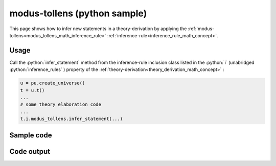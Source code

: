 .. _modus_tollens_python_sample:

..
   rst file generated by generate_docs_inference_rules.py.

.. role:: python(code)
    :language: py

modus-tollens (python sample)
============================================

.. tags:: modus-tollens, python, sample

.. seealso::
   :ref:`math concept<modus_tollens_math_inference_rule>` | :ref:`python declaration class<modus_tollens_declaration_python_class>` | :ref:`python inclusion class<modus_tollens_inclusion_python_class>`

This page shows how to infer new statements in a theory-derivation by applying the :ref:`modus-tollens<modus_tollens_math_inference_rule>` :ref:`inference-rule<inference_rule_math_concept>`.

Usage
----------------------

Call the :python:`infer_statement` method from the inference-rule inclusion class listed in the :python:`i` (unabridged :python:`inference_rules` ) property of the :ref:`theory-derivation<theory_derivation_math_concept>` :

.. code-block:: python

   u = pu.create_universe()
   t = u.t()
   ...
   # some theory elaboration code
   ...
   t.i.modus_tollens.infer_statement(...)

Sample code
----------------------

.. literalinclude :: ../../../../src/sample/sample_modus_tollens.py
  :language: python

Code output
-----------------------

.. tabs::

   .. tab:: Unicode

      .. literalinclude :: ../../../../data/sample_modus_tollens_unicode.txt
         :language: text

   .. tab:: Plaintext

      .. literalinclude :: ../../../../data/sample_modus_tollens_plaintext.txt
         :language: text

   .. tab:: LaTeX

      Will be provided in a future version.

   .. tab:: HTML

      Will be provided in a future version.